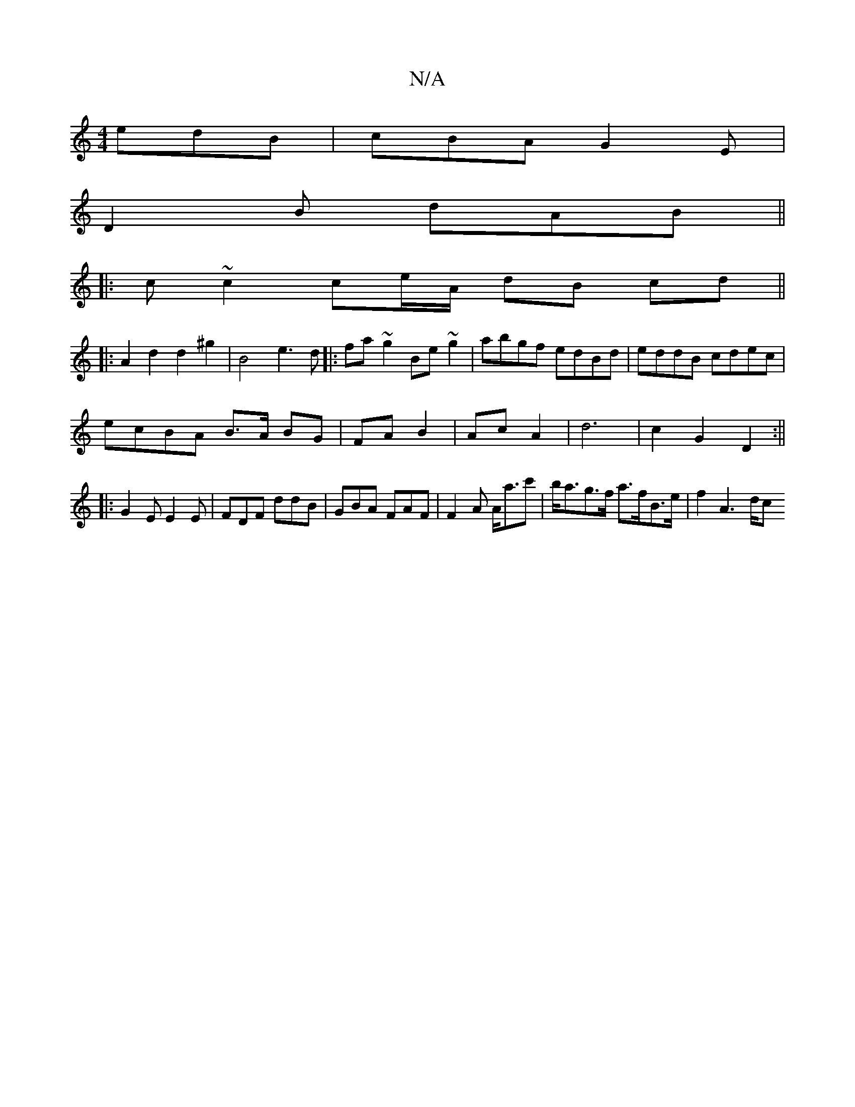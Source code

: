 X:1
T:N/A
M:4/4
R:N/A
K:Cmajor
edB | cBA G2E |
D2 B dAB ||
|: c ~c2 ce/A/ dB cd||
|:A2 d2d2^g2|B4 e3d|:fa~g2 Be~g2|abgf edBd|eddB cdec|
ecBA B>A BG|FA B2|Ac A2|d6|c2G2D2:||
|:G2E E2E|FDF ddB|GBA FAF|F2A A<ac'|b<ag>f a>fB>e|f2A2>dc>